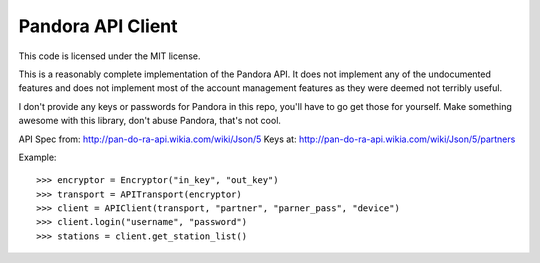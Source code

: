 ==================
Pandora API Client
==================

This code is licensed under the MIT license.

This is a reasonably complete implementation of the Pandora API. It does not
implement any of the undocumented features and does not implement most of the
account management features as they were deemed not terribly useful.

I don't provide any keys or passwords for Pandora in this repo, you'll have to
go get those for yourself. Make something awesome with this library, don't
abuse Pandora, that's not cool.

API Spec from: http://pan-do-ra-api.wikia.com/wiki/Json/5
Keys at: http://pan-do-ra-api.wikia.com/wiki/Json/5/partners

Example::

    >>> encryptor = Encryptor("in_key", "out_key")
    >>> transport = APITransport(encryptor)
    >>> client = APIClient(transport, "partner", "parner_pass", "device")
    >>> client.login("username", "password")
    >>> stations = client.get_station_list()
